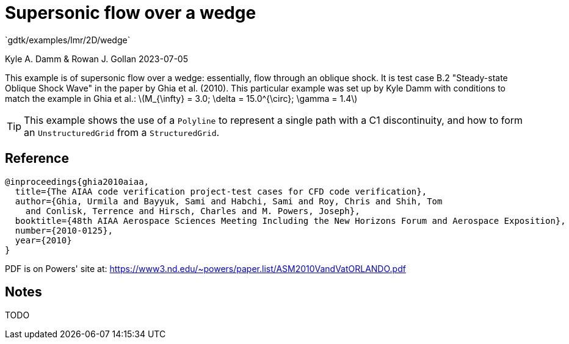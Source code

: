 //tag::description[]
= Supersonic flow over a wedge
`gdtk/examples/lmr/2D/wedge`

Kyle A. Damm & Rowan J. Gollan
2023-07-05

This example is of supersonic flow over a wedge: essentially, flow through an oblique shock.
It is test case B.2 "Steady-state Oblique Shock Wave" in the paper by Ghia et al. (2010).
This particular example was set up by Kyle Damm with conditions to match the example in Ghia et al.:
latexmath:[M_{\infty} = 3.0; \delta = 15.0^{\circ}; \gamma = 1.4]

TIP: This example shows the use of a `Polyline` to represent a
single path with a C1 discontinuity,
and how to form an `UnstructuredGrid` from a `StructuredGrid`.

//end::description[]

== Reference

  @inproceedings{ghia2010aiaa,
    title={The AIAA code verification project-test cases for CFD code verification},
    author={Ghia, Urmila and Bayyuk, Sami and Habchi, Sami and Roy, Chris and Shih, Tom
      and Conlisk, Terrence and Hirsch, Charles and M. Powers, Joseph},
    booktitle={48th AIAA Aerospace Sciences Meeting Including the New Horizons Forum and Aerospace Exposition},
    number={2010-0125},
    year={2010}
  }

PDF is on Powers' site at:
https://www3.nd.edu/~powers/paper.list/ASM2010VandVatORLANDO.pdf

== Notes

TODO
